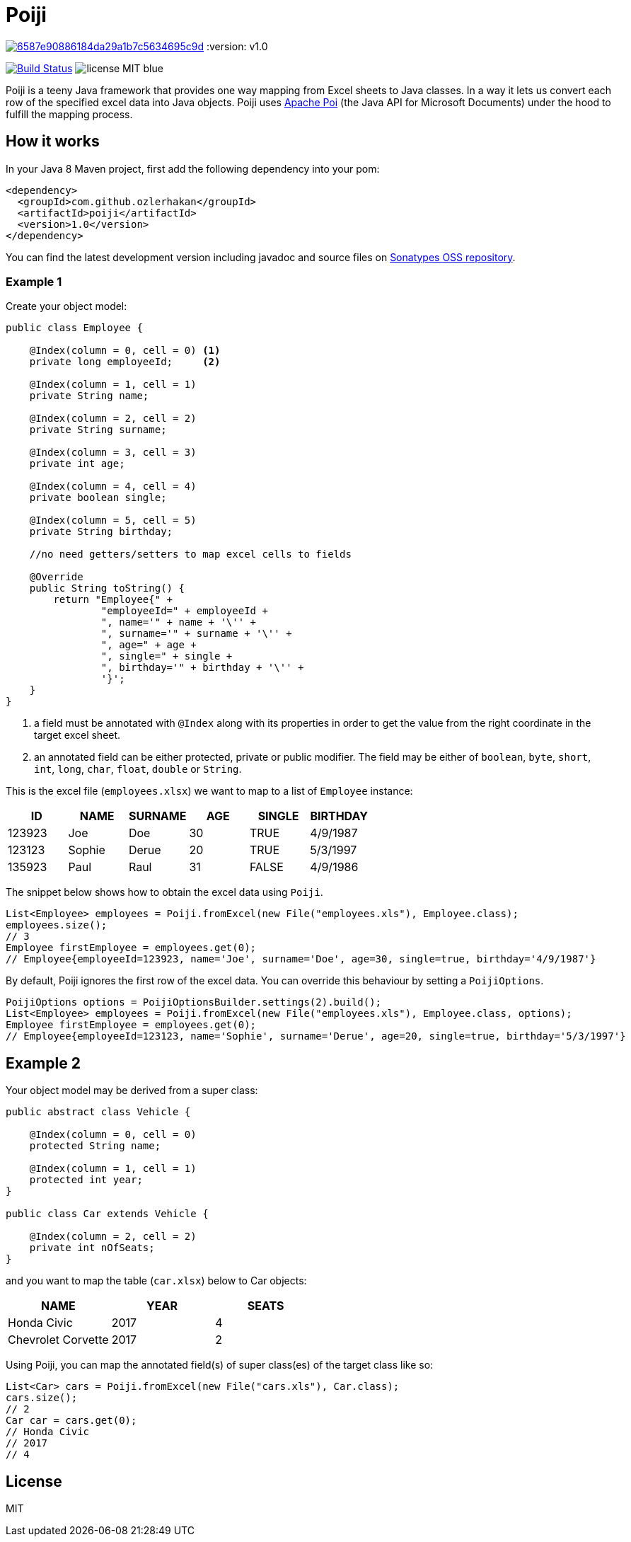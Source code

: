 = Poiji

image:https://api.codacy.com/project/badge/Grade/6587e90886184da29a1b7c5634695c9d[link="https://www.codacy.com/app/ozlerhakan/poiji?utm_source=github.com&utm_medium=referral&utm_content=ozlerhakan/poiji&utm_campaign=badger"]
:version: v1.0

image:https://travis-ci.org/ozlerhakan/poiji.svg?branch=master["Build Status", link="https://travis-ci.org/ozlerhakan/poiji"] image:https://img.shields.io/badge/license-MIT-blue.svg[]

Poiji is a teeny Java framework that provides one way mapping from Excel sheets to Java classes. In a way it lets us convert each row of the specified excel data into Java objects. Poiji uses https://poi.apache.org/[Apache Poi] (the Java API for Microsoft Documents) under the hood to fulfill the mapping process.

== How it works

In your Java 8 Maven project, first add the following dependency into your pom:

[source,xml]
----
<dependency>
  <groupId>com.github.ozlerhakan</groupId>
  <artifactId>poiji</artifactId>
  <version>1.0</version>
</dependency>
----

You can find the latest development version including javadoc and source files on https://oss.sonatype.org/content/groups/public/com/github/ozlerhakan/poiji/[Sonatypes OSS repository].

=== Example 1

Create your object model:

[source,java]
----
public class Employee {

    @Index(column = 0, cell = 0) <1>
    private long employeeId;     <2>

    @Index(column = 1, cell = 1)
    private String name;

    @Index(column = 2, cell = 2)
    private String surname;

    @Index(column = 3, cell = 3)
    private int age;

    @Index(column = 4, cell = 4)
    private boolean single;

    @Index(column = 5, cell = 5)
    private String birthday;

    //no need getters/setters to map excel cells to fields

    @Override
    public String toString() {
        return "Employee{" +
                "employeeId=" + employeeId +
                ", name='" + name + '\'' +
                ", surname='" + surname + '\'' +
                ", age=" + age +
                ", single=" + single +
                ", birthday='" + birthday + '\'' +
                '}';
    }
}
----
<1> a field must be annotated with `@Index` along with its properties in order to get the value from the right coordinate in the target excel sheet.
<2> an annotated field can be either protected, private or public modifier. The field may be either of `boolean`, `byte`, `short`, `int`, `long`, `char`, `float`, `double` or `String`.

This is the excel file (`employees.xlsx`) we want to map to a list of `Employee` instance:

|===
|ID | NAME |SURNAME |AGE |SINGLE |BIRTHDAY

|123923
|Joe
|Doe
|30
|TRUE
|4/9/1987

|123123
|Sophie
|Derue
|20
|TRUE
|5/3/1997

|135923
|Paul
|Raul
|31
|FALSE
|4/9/1986
|===

The snippet below shows how to obtain the excel data using `Poiji`.

[source,java]
----
List<Employee> employees = Poiji.fromExcel(new File("employees.xls"), Employee.class);
employees.size();
// 3
Employee firstEmployee = employees.get(0);
// Employee{employeeId=123923, name='Joe', surname='Doe', age=30, single=true, birthday='4/9/1987'}
----

By default, Poiji ignores the first row of the excel data. You can override this behaviour by setting a `PoijiOptions`.

[source,java]
----
PoijiOptions options = PoijiOptionsBuilder.settings(2).build();
List<Employee> employees = Poiji.fromExcel(new File("employees.xls"), Employee.class, options);
Employee firstEmployee = employees.get(0);
// Employee{employeeId=123123, name='Sophie', surname='Derue', age=20, single=true, birthday='5/3/1997'}
----

== Example 2

Your object model may be derived from a super class:

[source,java]
----
public abstract class Vehicle {

    @Index(column = 0, cell = 0)
    protected String name;

    @Index(column = 1, cell = 1)
    protected int year;
}

public class Car extends Vehicle {

    @Index(column = 2, cell = 2)
    private int nOfSeats;
}
----

and you want to map the table (`car.xlsx`) below to Car objects:

|===
|NAME |YEAR |SEATS

|Honda Civic
|2017
|4

|Chevrolet Corvette
|2017
|2
|===

Using Poiji, you can map the annotated field(s) of super class(es) of the target class like so:

[source,java]
----
List<Car> cars = Poiji.fromExcel(new File("cars.xls"), Car.class);
cars.size();
// 2
Car car = cars.get(0);
// Honda Civic
// 2017
// 4
----

== License

MIT